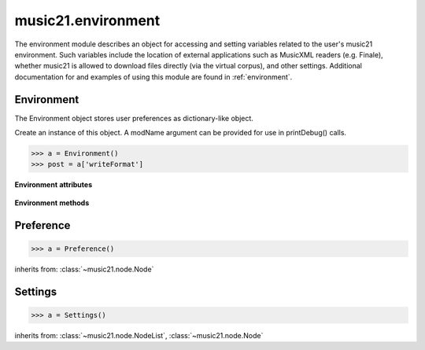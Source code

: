 .. _moduleEnvironment:

music21.environment
===================

.. WARNING: DO NOT EDIT THIS FILE: AUTOMATICALLY GENERATED

.. module:: music21.environment

The environment module describes an object for accessing and setting variables related to the user's music21 environment. Such variables include the location of external applications such as MusicXML readers (e.g. Finale), whether music21 is allowed to download files directly (via the virtual corpus), and other settings. Additional documentation for and examples of using this module are found in :ref:`environment`. 


Environment
-----------

.. class:: Environment(modName=None)

    The Environment object stores user preferences as dictionary-like object. 

    Create an instance of this object. A modName argument can be provided for use in printDebug() calls. 

    >>> a = Environment()
    >>> post = a['writeFormat']

    

    **Environment** **attributes**

        .. attribute:: modNameParent

            A string representation of the module that contains this Environment instance. 

        .. attribute:: ref

            The Python dictionary used to store all internal settings. 

    **Environment** **methods**

        .. method:: read(fp=None)

            Load an XML preference file if and only if the file is available and has been written in the past. This means that no preference file will ever be written unless manually done so. If no preference file exists, the method returns None. 

        .. method:: write(fp=None)

            Write an XML preference file. This must be manually called to store any changes made to the object and access preferences later. If `fp` is None, the default storage location will be used. 

        .. method:: getSettingsPath()

            Return the path to the platform specific settings file. 

        .. method:: getDefaultRootTempDir()

            Use the Python tempfile.gettempdir() to get the system specified temporary directory, and try to add a new 'music21' directory, and then return this directory. This method is only called if the no scratch directory preference has been set. If not able to create a 'music21' directory, the standard default is returned. 

        .. method:: getRootTempDir()

            Return a directory for writing temporary files. This does not create a new directory for each use, but either uses the user-set preference or gets the system-provided directory (with a music21 subdirectory, if possible). 

        .. method:: getTempFile(suffix=)

            Return a file path to a temporary file with the specified suffix 

        .. method:: keys()

            No documentation. 

        .. method:: launch(fmt, fp, options=)

            Opens a file with an either default or user-specified applications. 

        .. method:: loadDefaults()

            Load defaults. All keys are derived from these defaults. 

        .. method:: printDebug(msg, statusLevel=1)

            Format one or more data elements into string, and print it to stderr. The first arg can be a list of string; lists are concatenated with common.formatStr(). 

        .. method:: restoreDefaults()

            Restore only defaults for all parameters. Useful for testing. 

            >>> from music21 import *
            >>> a = music21.environment.Environment()
            >>> a['debug'] = 1
            >>> a.restoreDefaults()
            >>> a['debug']
            0 

        .. method:: warn(msg)

            To print a warning to the user, send a list of strings to this method. 


Preference
----------

.. class:: Preference()

    

    

    

    >>> a = Preference()

    inherits from: :class:`~music21.node.Node`


Settings
--------

.. class:: Settings()

    

    

    

    >>> a = Settings()

    inherits from: :class:`~music21.node.NodeList`, :class:`~music21.node.Node`


